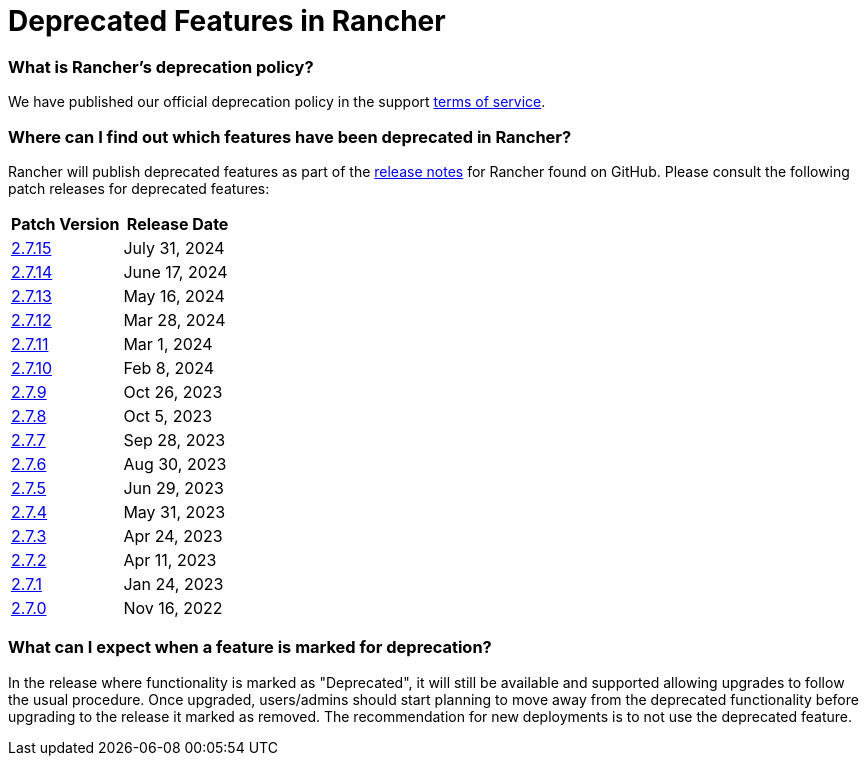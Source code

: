 = Deprecated Features in Rancher

=== What is Rancher's deprecation policy?

We have published our official deprecation policy in the support https://rancher.com/support-maintenance-terms[terms of service].

=== Where can I find out which features have been deprecated in Rancher?

Rancher will publish deprecated features as part of the https://github.com/rancher/rancher/releases[release notes] for Rancher found on GitHub. Please consult the following patch releases for deprecated features:

|===
| Patch Version | Release Date

| https://github.com/rancher/rancher/releases/tag/v2.7.15[2.7.15]
| July 31, 2024

| https://github.com/rancher/rancher/releases/tag/v2.7.14[2.7.14]
| June 17, 2024

| https://github.com/rancher/rancher/releases/tag/v2.7.13[2.7.13]
| May 16, 2024

| https://github.com/rancher/rancher/releases/tag/v2.7.12[2.7.12]
| Mar 28, 2024

| https://github.com/rancher/rancher/releases/tag/v2.7.11[2.7.11]
| Mar 1, 2024

| https://github.com/rancher/rancher/releases/tag/v2.7.10[2.7.10]
| Feb 8, 2024

| https://github.com/rancher/rancher/releases/tag/v2.7.9[2.7.9]
| Oct 26, 2023

| https://github.com/rancher/rancher/releases/tag/v2.7.8[2.7.8]
| Oct 5, 2023

| https://github.com/rancher/rancher/releases/tag/v2.7.7[2.7.7]
| Sep 28, 2023

| https://github.com/rancher/rancher/releases/tag/v2.7.6[2.7.6]
| Aug 30, 2023

| https://github.com/rancher/rancher/releases/tag/v2.7.5[2.7.5]
| Jun 29, 2023

| https://github.com/rancher/rancher/releases/tag/v2.7.4[2.7.4]
| May 31, 2023

| https://github.com/rancher/rancher/releases/tag/v2.7.3[2.7.3]
| Apr 24, 2023

| https://github.com/rancher/rancher/releases/tag/v2.7.2[2.7.2]
| Apr 11, 2023

| https://github.com/rancher/rancher/releases/tag/v2.7.1[2.7.1]
| Jan 24, 2023

| https://github.com/rancher/rancher/releases/tag/v2.7.0[2.7.0]
| Nov 16, 2022
|===

=== What can I expect when a feature is marked for deprecation?

In the release where functionality is marked as "Deprecated", it will still be available and supported allowing upgrades to follow the usual procedure. Once upgraded, users/admins should start planning to move away from the deprecated functionality before upgrading to the release it marked as removed. The recommendation for new deployments is to not use the deprecated feature.
